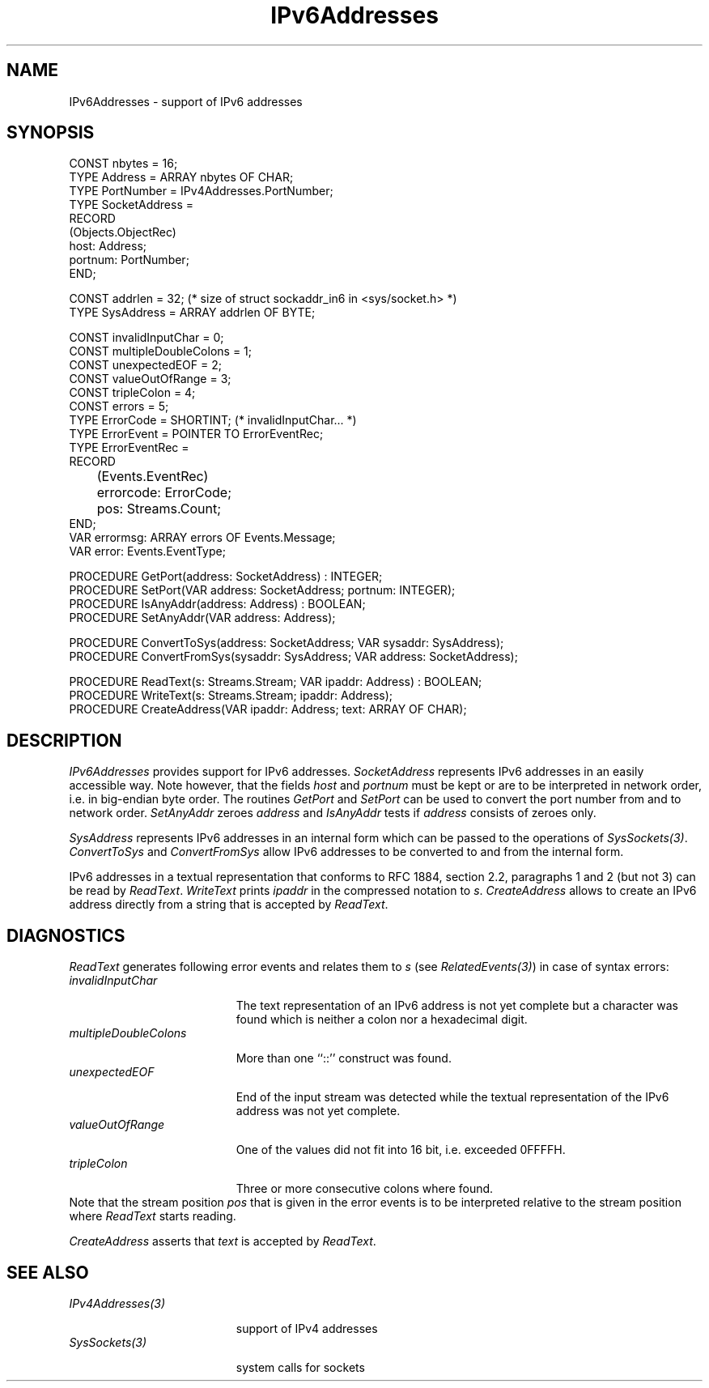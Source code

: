 .\" ---------------------------------------------------------------------------
.\" Ulm's Oberon System Documentation
.\" Copyright (C) 1989-2006 by University of Ulm, SAI, D-89069 Ulm, Germany
.\" ---------------------------------------------------------------------------
.\"    Permission is granted to make and distribute verbatim copies of this
.\" manual provided the copyright notice and this permission notice are
.\" preserved on all copies.
.\" 
.\"    Permission is granted to copy and distribute modified versions of
.\" this manual under the conditions for verbatim copying, provided also
.\" that the sections entitled "GNU General Public License" and "Protect
.\" Your Freedom--Fight `Look And Feel'" are included exactly as in the
.\" original, and provided that the entire resulting derived work is
.\" distributed under the terms of a permission notice identical to this
.\" one.
.\" 
.\"    Permission is granted to copy and distribute translations of this
.\" manual into another language, under the above conditions for modified
.\" versions, except that the sections entitled "GNU General Public
.\" License" and "Protect Your Freedom--Fight `Look And Feel'", and this
.\" permission notice, may be included in translations approved by the Free
.\" Software Foundation instead of in the original English.
.\" ---------------------------------------------------------------------------
.de Pg
.nf
.ie t \{\
.	sp 0.3v
.	ps 9
.	ft CW
.\}
.el .sp 1v
..
.de Pe
.ie t \{\
.	ps
.	ft P
.	sp 0.3v
.\}
.el .sp 1v
.fi
..
'\"----------------------------------------------------------------------------
.de Tb
.br
.nr Tw \w'\\$1MMM'
.in +\\n(Twu
..
.de Te
.in -\\n(Twu
..
.de Tp
.br
.ne 2v
.in -\\n(Twu
\fI\\$1\fP
.br
.in +\\n(Twu
.sp -1
..
'\"----------------------------------------------------------------------------
'\" Is [prefix]
'\" Ic capability
'\" If procname params [rtype]
'\" Ef
'\"----------------------------------------------------------------------------
.de Is
.br
.ie \\n(.$=1 .ds iS \\$1
.el .ds iS "
.nr I1 5
.nr I2 5
.in +\\n(I1
..
.de Ic
.sp .3
.in -\\n(I1
.nr I1 5
.nr I2 2
.in +\\n(I1
.ti -\\n(I1
If
\.I \\$1
\.B IN
\.IR caps :
.br
..
.de If
.ne 3v
.sp 0.3
.ti -\\n(I2
.ie \\n(.$=3 \fI\\$1\fP: \fBPROCEDURE\fP(\\*(iS\\$2) : \\$3;
.el \fI\\$1\fP: \fBPROCEDURE\fP(\\*(iS\\$2);
.br
..
.de Ef
.in -\\n(I1
.sp 0.3
..
'\"----------------------------------------------------------------------------
'\"	Strings - made in Ulm (tm 8/87)
'\"
'\"				troff or new nroff
'ds A \(:A
'ds O \(:O
'ds U \(:U
'ds a \(:a
'ds o \(:o
'ds u \(:u
'ds s \(ss
'\"
'\"     international character support
.ds ' \h'\w'e'u*4/10'\z\(aa\h'-\w'e'u*4/10'
.ds ` \h'\w'e'u*4/10'\z\(ga\h'-\w'e'u*4/10'
.ds : \v'-0.6m'\h'(1u-(\\n(.fu%2u))*0.13m+0.06m'\z.\h'0.2m'\z.\h'-((1u-(\\n(.fu%2u))*0.13m+0.26m)'\v'0.6m'
.ds ^ \\k:\h'-\\n(.fu+1u/2u*2u+\\n(.fu-1u*0.13m+0.06m'\z^\h'|\\n:u'
.ds ~ \\k:\h'-\\n(.fu+1u/2u*2u+\\n(.fu-1u*0.13m+0.06m'\z~\h'|\\n:u'
.ds C \\k:\\h'+\\w'e'u/4u'\\v'-0.6m'\\s6v\\s0\\v'0.6m'\\h'|\\n:u'
.ds v \\k:\(ah\\h'|\\n:u'
.ds , \\k:\\h'\\w'c'u*0.4u'\\z,\\h'|\\n:u'
'\"----------------------------------------------------------------------------
.ie t .ds St "\v'.3m'\s+2*\s-2\v'-.3m'
.el .ds St *
.de cC
.IP "\fB\\$1\fP"
..
'\"----------------------------------------------------------------------------
.de Op
.TP
.SM
.ie \\n(.$=2 .BI (+|\-)\\$1 " \\$2"
.el .B (+|\-)\\$1
..
.de Mo
.TP
.SM
.BI \\$1 " \\$2"
..
'\"----------------------------------------------------------------------------
.TH IPv6Addresses 3 "Last change: 9 August 2006" "Release 0.5" "Ulm's Oberon System"
.SH NAME
IPv6Addresses \- support of IPv6 addresses
.SH SYNOPSIS
.Pg
CONST nbytes = 16;
TYPE Address = ARRAY nbytes OF CHAR;
.sp 0.3
TYPE PortNumber = IPv4Addresses.PortNumber;
TYPE SocketAddress =
      RECORD
         (Objects.ObjectRec)
         host: Address;
         portnum: PortNumber;
      END;
.sp 0.7
CONST addrlen = 32; (* size of struct sockaddr_in6 in <sys/socket.h> *)
TYPE SysAddress = ARRAY addrlen OF BYTE;
.sp 0.7
CONST invalidInputChar = 0;
CONST multipleDoubleColons = 1;
CONST unexpectedEOF = 2;
CONST valueOutOfRange = 3;
CONST tripleColon = 4;
CONST errors = 5;
TYPE ErrorCode = SHORTINT; (* invalidInputChar... *)
TYPE ErrorEvent = POINTER TO ErrorEventRec;
TYPE ErrorEventRec =
      RECORD
	 (Events.EventRec)
	 errorcode: ErrorCode;
	 pos: Streams.Count;
      END;
VAR errormsg: ARRAY errors OF Events.Message;
VAR error: Events.EventType;
.sp 0.7
PROCEDURE GetPort(address: SocketAddress) : INTEGER;
PROCEDURE SetPort(VAR address: SocketAddress; portnum: INTEGER);
PROCEDURE IsAnyAddr(address: Address) : BOOLEAN;
PROCEDURE SetAnyAddr(VAR address: Address);
.sp 0.7
PROCEDURE ConvertToSys(address: SocketAddress; VAR sysaddr: SysAddress);
PROCEDURE ConvertFromSys(sysaddr: SysAddress; VAR address: SocketAddress);
.sp 0.7
PROCEDURE ReadText(s: Streams.Stream; VAR ipaddr: Address) : BOOLEAN;
PROCEDURE WriteText(s: Streams.Stream; ipaddr: Address);
PROCEDURE CreateAddress(VAR ipaddr: Address; text: ARRAY OF CHAR);
.Pe
.SH DESCRIPTION
.I IPv6Addresses
provides support for IPv6 addresses. \fISocketAddress\fP represents IPv6
addresses in an easily accessible way. Note however, that the fields
\fIhost\fP and \fIportnum\fP must be kept or are to be interpreted in
network order, i.e. in big-endian byte order. The routines \fIGetPort\fP
and \fISetPort\fP can be used to convert the port number from and to
network order. \fISetAnyAddr\fP zeroes \fIaddress\fP and \fIIsAnyAddr\fP
tests if \fIaddress\fP consists of zeroes only.
.PP
\fISysAddress\fP represents IPv6 addresses in an internal form which
can be passed to the operations of \fISysSockets(3)\fP.
\fIConvertToSys\fP and \fIConvertFromSys\fP allow IPv6 addresses to be
converted to and from the internal form.
.PP
IPv6 addresses in a textual representation that conforms to RFC
1884, section 2.2, paragraphs 1 and 2 (but not 3) can be read by
\fIReadText\fP. \fIWriteText\fP prints \fIipaddr\fP in the compressed
notation to \fIs\fP.  \fICreateAddress\fP allows to create an IPv6
address directly from a string that is accepted by \fIReadText\fP.
.SH DIAGNOSTICS
\fIReadText\fP generates following error events and relates them
to \fIs\fP (see \fIRelatedEvents(3)\fP) in case of syntax errors:
.Tb invalidInputChar
.Tp invalidInputChar
The text representation of an IPv6 address is not yet complete but a
character was found which is neither a colon nor a hexadecimal digit.
.Tp multipleDoubleColons
More than one ``::'' construct was found.
.Tp unexpectedEOF
End of the input stream was detected while the textual representation
of the IPv6 address was not yet complete.
.Tp valueOutOfRange
One of the values did not fit into 16 bit, i.e. exceeded 0FFFFH.
.Tp tripleColon
Three or more consecutive colons where found.
.Te
Note that the stream position \fIpos\fP that is given in the error
events is to be interpreted relative to the stream position where
\fIReadText\fP starts reading.
.PP
\fICreateAddress\fP asserts that \fItext\fP is accepted by \fIReadText\fP.
.SH "SEE ALSO"
.Tb IPv4Addresses(3)
.Tp IPv4Addresses(3)
support of IPv4 addresses
.Tp SysSockets(3)
system calls for sockets
.Te
.\" ---------------------------------------------------------------------------
.\" $Id: IPv6Addresses.3,v 1.4 2006/08/09 15:49:08 borchert Exp $
.\" ---------------------------------------------------------------------------
.\" $Log: IPv6Addresses.3,v $
.\" Revision 1.4  2006/08/09 15:49:08  borchert
.\" IsAnyAddr added
.\"
.\" Revision 1.3  2006/08/09 09:22:24  borchert
.\" - SocketAddress is no longer a pointer but a record
.\" - SetAnyAddr added
.\"
.\" Revision 1.2  2005/02/09 19:21:53  borchert
.\" table fixed
.\"
.\" Revision 1.1  2004/03/04 22:40:08  borchert
.\" Initial revision
.\"
.\" ---------------------------------------------------------------------------
